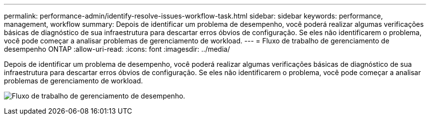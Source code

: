 ---
permalink: performance-admin/identify-resolve-issues-workflow-task.html 
sidebar: sidebar 
keywords: performance, management, workflow 
summary: Depois de identificar um problema de desempenho, você poderá realizar algumas verificações básicas de diagnóstico de sua infraestrutura para descartar erros óbvios de configuração. Se eles não identificarem o problema, você pode começar a analisar problemas de gerenciamento de workload. 
---
= Fluxo de trabalho de gerenciamento de desempenho ONTAP
:allow-uri-read: 
:icons: font
:imagesdir: ../media/


[role="lead"]
Depois de identificar um problema de desempenho, você poderá realizar algumas verificações básicas de diagnóstico de sua infraestrutura para descartar erros óbvios de configuração. Se eles não identificarem o problema, você pode começar a analisar problemas de gerenciamento de workload.

image:performance-management-workflow.gif["Fluxo de trabalho de gerenciamento de desempenho."]
